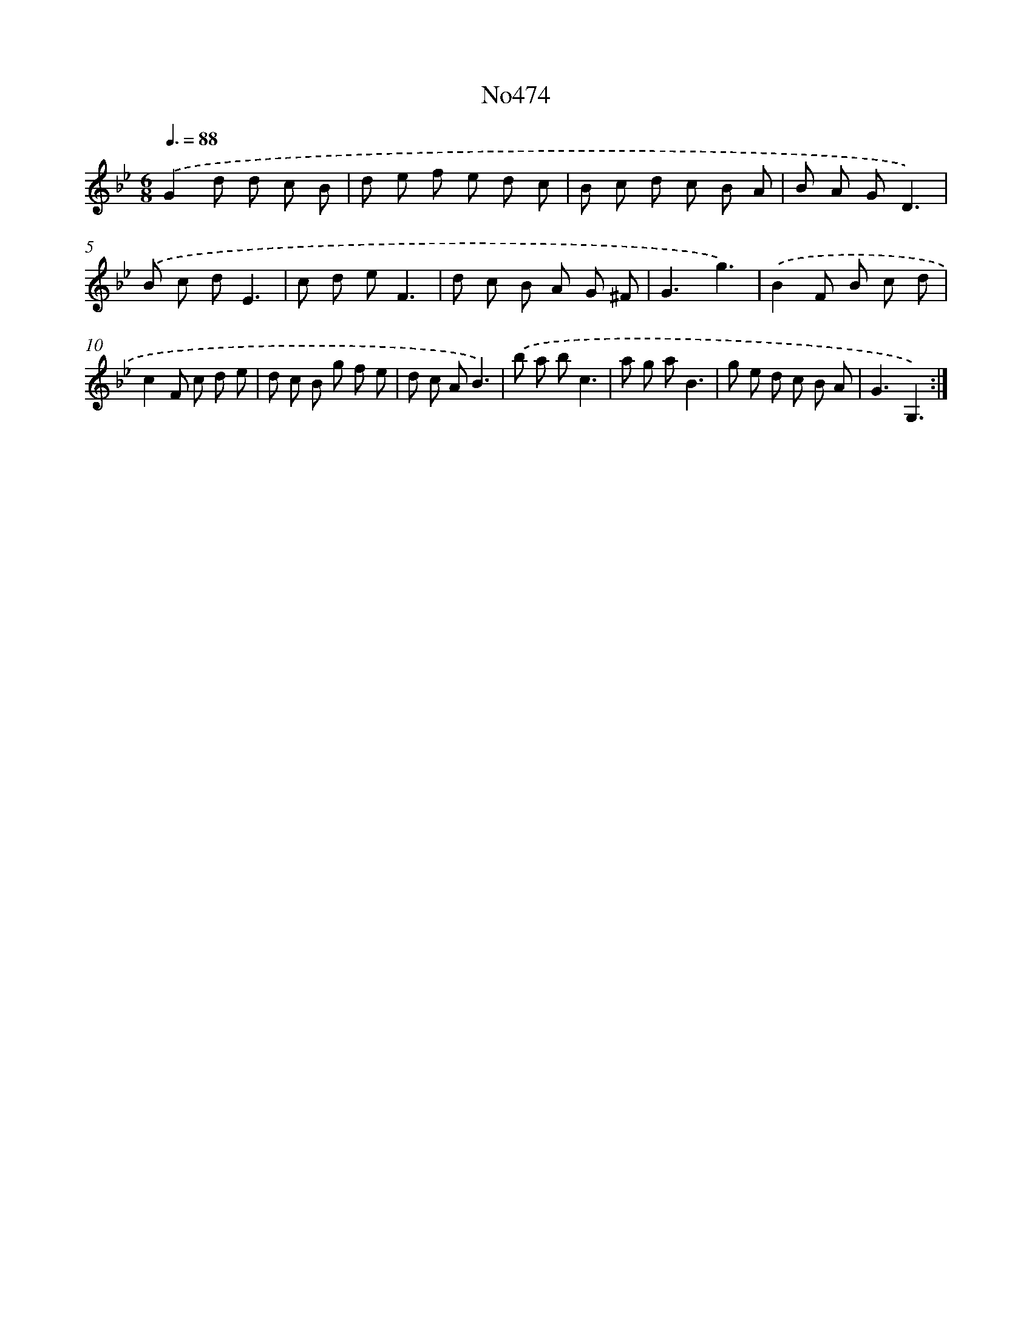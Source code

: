 X: 6967
T: No474
%%abc-version 2.0
%%abcx-abcm2ps-target-version 5.9.1 (29 Sep 2008)
%%abc-creator hum2abc beta
%%abcx-conversion-date 2018/11/01 14:36:33
%%humdrum-veritas 92838683
%%humdrum-veritas-data 2536991642
%%continueall 1
%%barnumbers 0
L: 1/8
M: 6/8
Q: 3/8=88
K: Bb clef=treble
.('G2d d c B |
d e f e d c |
B c d c B A |
B A GD3) |
.('B c dE3 |
c d eF3 |
d c B A G ^F |
G3g3) |
.('B2F B c d |
c2F c d e |
d c B g f e |
d c AB3) |
.('b a bc3 |
a g aB3 |
g e d c B A |
G3G,3) :|]
